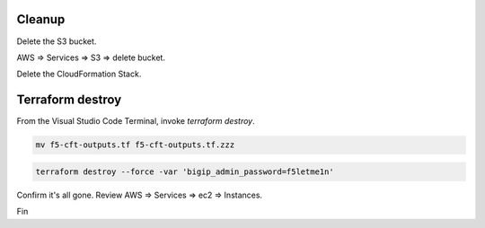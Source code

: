 Cleanup
-------

Delete the S3 bucket.

AWS => Services => S3 => delete bucket.

.. image:: ./images/1_delete_s3_bucket.png
	   :scale: 50%

Delete the CloudFormation Stack.

.. image:: ./images/2_delete_cloudformation_stack.png
	   :scale: 50%

Terraform destroy
-----------------

From the Visual Studio Code Terminal, invoke `terraform destroy`.

.. code-block:: bash

   mv f5-cft-outputs.tf f5-cft-outputs.tf.zzz

.. code-block:: bash

   terraform destroy --force -var 'bigip_admin_password=f5letme1n'

.. image:: ./images/3_terraform_destroy.png
	   :scale: 50%

.. image:: ./images/4_terraform_destroy_complete.png
	   :scale: 50%

Confirm it's all gone. Review AWS => Services => ec2 => Instances.

Fin
